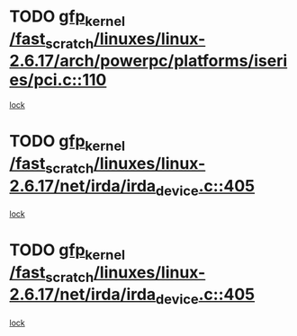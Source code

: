 * TODO [[view:/fast_scratch/linuxes/linux-2.6.17/arch/powerpc/platforms/iseries/pci.c::face=ovl-face1::linb=110::colb=3::cole=13][gfp_kernel /fast_scratch/linuxes/linux-2.6.17/arch/powerpc/platforms/iseries/pci.c::110]]
[[view:/fast_scratch/linuxes/linux-2.6.17/arch/powerpc/platforms/iseries/pci.c::face=ovl-face2::linb=108::colb=1::cole=10][lock]]
* TODO [[view:/fast_scratch/linuxes/linux-2.6.17/net/irda/irda_device.c::face=ovl-face1::linb=405::colb=36::cole=46][gfp_kernel /fast_scratch/linuxes/linux-2.6.17/net/irda/irda_device.c::405]]
[[view:/fast_scratch/linuxes/linux-2.6.17/net/irda/irda_device.c::face=ovl-face2::linb=383::colb=1::cole=10][lock]]
* TODO [[view:/fast_scratch/linuxes/linux-2.6.17/net/irda/irda_device.c::face=ovl-face1::linb=405::colb=36::cole=46][gfp_kernel /fast_scratch/linuxes/linux-2.6.17/net/irda/irda_device.c::405]]
[[view:/fast_scratch/linuxes/linux-2.6.17/net/irda/irda_device.c::face=ovl-face2::linb=393::colb=2::cole=11][lock]]
